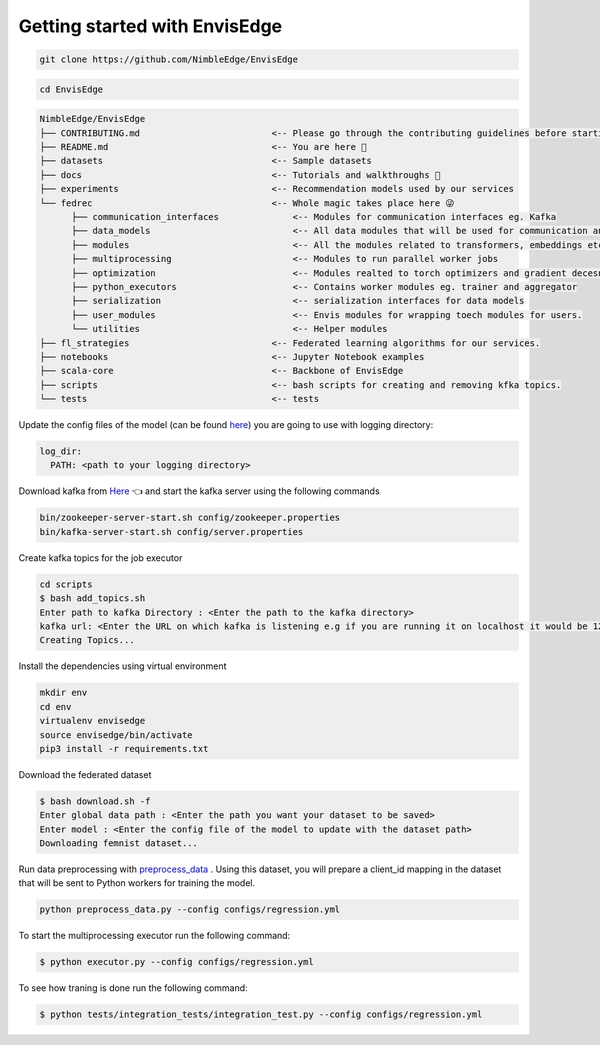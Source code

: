 ******************************
Getting started with EnvisEdge
******************************

.. code:: bash

   git clone https://github.com/NimbleEdge/EnvisEdge

.. code:: bash

   cd EnvisEdge

.. code-block:: RST

   NimbleEdge/EnvisEdge
   ├── CONTRIBUTING.md                         <-- Please go through the contributing guidelines before starting 🤓
   ├── README.md                               <-- You are here 📌
   ├── datasets                                <-- Sample datasets
   ├── docs                                    <-- Tutorials and walkthroughs 🧐
   ├── experiments                             <-- Recommendation models used by our services
   └── fedrec                                  <-- Whole magic takes place here 😜 
         ├── communication_interfaces              <-- Modules for communication interfaces eg. Kafka
         ├── data_models                           <-- All data modules that will be used for communication and thier serializers and  deserializers
         ├── modules                               <-- All the modules related to transformers, embeddings etc.
         ├── multiprocessing                       <-- Modules to run parallel worker jobs
         ├── optimization                          <-- Modules realted to torch optimizers and gradient decesnt etc.
         ├── python_executors                      <-- Contains worker modules eg. trainer and aggregator
         ├── serialization                         <-- serialization interfaces for data models
         ├── user_modules                          <-- Envis modules for wrapping toech modules for users. 
         └── utilities                             <-- Helper modules
   ├── fl_strategies                           <-- Federated learning algorithms for our services.
   ├── notebooks                               <-- Jupyter Notebook examples
   ├── scala-core                              <-- Backbone of EnvisEdge
   ├── scripts                                 <-- bash scripts for creating and removing kfka topics.
   └── tests                                   <-- tests

Update the config files of the model (can be found
`here <https://github.com/NimbleEdge/EnvisEdge/tree/main/configs>`__)
you are going to use with logging directory:

.. code:: yml

   log_dir:
     PATH: <path to your logging directory>

Download kafka from
`Here <https://www.apache.org/dyn/closer.cgi?path=/kafka/3.1.0/kafka_2.13-3.1.0.tgz>`__
👈 and start the kafka server using the following commands

.. code:: bash

   bin/zookeeper-server-start.sh config/zookeeper.properties
   bin/kafka-server-start.sh config/server.properties

Create kafka topics for the job executor

.. code:: bash

   cd scripts
   $ bash add_topics.sh
   Enter path to kafka Directory : <Enter the path to the kafka directory>
   kafka url: <Enter the URL on which kafka is listening e.g if you are running it on localhost it would be 127.0.0.1>
   Creating Topics...

Install the dependencies using virtual environment

.. code:: bash

   mkdir env
   cd env
   virtualenv envisedge
   source envisedge/bin/activate
   pip3 install -r requirements.txt

Download the federated dataset

.. code:: bash

   $ bash download.sh -f
   Enter global data path : <Enter the path you want your dataset to be saved>
   Enter model : <Enter the config file of the model to update with the dataset path>
   Downloading femnist dataset...

Run data preprocessing with `preprocess_data <preprocess_data.py>`__ .
Using this dataset, you will prepare a client_id mapping in the dataset
that will be sent to Python workers for training the model.

.. code:: bash

   python preprocess_data.py --config configs/regression.yml

To start the multiprocessing executor run the following command:

.. code:: bash

   $ python executor.py --config configs/regression.yml

To see how traning is done run the following command:

.. code:: bash

   $ python tests/integration_tests/integration_test.py --config configs/regression.yml

